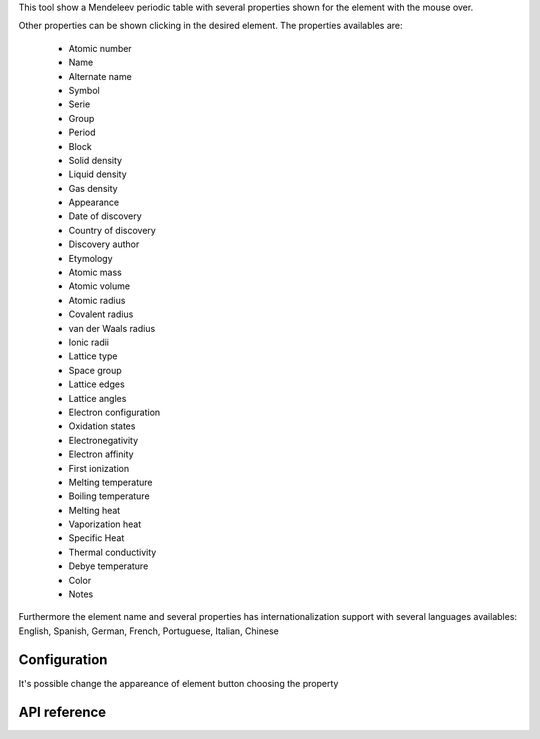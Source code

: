 This tool show a Mendeleev periodic table with several properties shown for the
element with the mouse over.

.. image:: images/qtelemental.png 
    :alt: qtelemental 

Other properties can be shown clicking in the desired element. The properties
availables are:

    * Atomic number
    * Name
    * Alternate name
    * Symbol
    * Serie
    * Group
    * Period
    * Block
    * Solid density
    * Liquid density
    * Gas density
    * Appearance
    * Date of discovery
    * Country of discovery
    * Discovery author
    * Etymology
    * Atomic mass
    * Atomic volume
    * Atomic radius
    * Covalent radius
    * van der Waals radius
    * Ionic radii
    * Lattice type
    * Space group
    * Lattice edges
    * Lattice angles
    * Electron configuration
    * Oxidation states
    * Electronegativity
    * Electron affinity
    * First ionization
    * Melting temperature
    * Boiling temperature
    * Melting heat
    * Vaporization heat
    * Specific Heat
    * Thermal conductivity
    * Debye temperature
    * Color
    * Notes

Furthermore the element name and several properties has internationalization
support with several languages availables: English, Spanish, German, French,
Portuguese, Italian, Chinese

Configuration
-------------

.. image:: images/qtelementalConf.png
    :alt: Periodic table configuration

It's possible change the appareance of element button choosing the property


API reference
-------------

